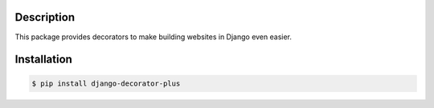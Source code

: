 Description
-----------

This package provides decorators to make building websites in Django
even easier.

Installation
------------

.. code:: console

    $ pip install django-decorator-plus
